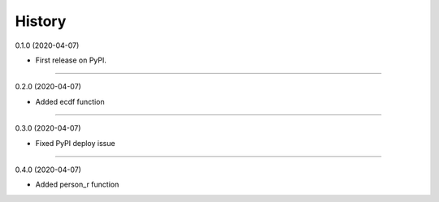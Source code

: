 =======
History
=======

0.1.0 (2020-04-07)

* First release on PyPI.

------------------

0.2.0 (2020-04-07)

* Added ecdf function

------------------

0.3.0 (2020-04-07)

* Fixed PyPI deploy issue

------------------

0.4.0 (2020-04-07)

* Added person_r function


